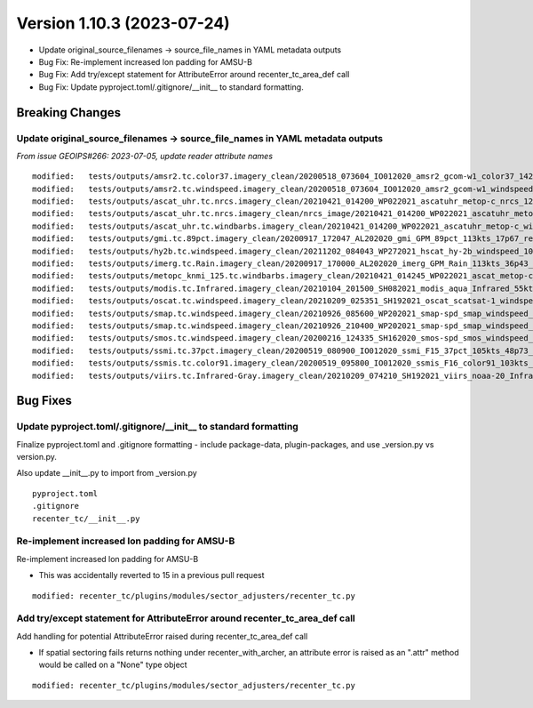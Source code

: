 .. dropdown:: Distribution Statement

 | # # # This source code is subject to the license referenced at
 | # # # https://github.com/NRLMMD-GEOIPS.

Version 1.10.3 (2023-07-24)
***************************

* Update original_source_filenames -> source_file_names in YAML metadata outputs
* Bug Fix: Re-implement increased lon padding for AMSU-B
* Bug Fix: Add try/except statement for AttributeError around recenter_tc_area_def call
* Bug Fix: Update pyproject.toml/.gitignore/__init__ to standard formatting.

Breaking Changes
================

Update original_source_filenames -> source_file_names in YAML metadata outputs
------------------------------------------------------------------------------

*From issue GEOIPS#266: 2023-07-05, update reader attribute names*

::

  modified:   tests/outputs/amsr2.tc.color37.imagery_clean/20200518_073604_IO012020_amsr2_gcom-w1_color37_142kts_99p86_res1p0-artb36h-clean.png.yaml
  modified:   tests/outputs/amsr2.tc.windspeed.imagery_clean/20200518_073604_IO012020_amsr2_gcom-w1_windspeed_142kts_85p08_res1p0-akima-clean.png.yaml
  modified:   tests/outputs/ascat_uhr.tc.nrcs.imagery_clean/20210421_014200_WP022021_ascatuhr_metop-c_nrcs_120kts_98p21_res1p0-cr300-akima-clean.png.yaml
  modified:   tests/outputs/ascat_uhr.tc.nrcs.imagery_clean/nrcs_image/20210421_014200_WP022021_ascatuhr_metop-c_nrcs_120kts_98p21_res1p0-cr300-akima.png.yaml
  modified:   tests/outputs/ascat_uhr.tc.windbarbs.imagery_clean/20210421_014200_WP022021_ascatuhr_metop-c_windbarbs_120kts_100p00_res0p1-akima-clean.png.yaml
  modified:   tests/outputs/gmi.tc.89pct.imagery_clean/20200917_172047_AL202020_gmi_GPM_89pct_113kts_17p67_res1p0-arH89-clean.png.yaml
  modified:   tests/outputs/hy2b.tc.windspeed.imagery_clean/20211202_084043_WP272021_hscat_hy-2b_windspeed_100kts_98p29_res1p0-akima-clean.png.yaml
  modified:   tests/outputs/imerg.tc.Rain.imagery_clean/20200917_170000_AL202020_imerg_GPM_Rain_113kts_36p43_res1p0-akima-clean.png.yaml
  modified:   tests/outputs/metopc_knmi_125.tc.windbarbs.imagery_clean/20210421_014245_WP022021_ascat_metop-c_windbarbs_120kts_77p14_res0p5-akima-clean.png.yaml
  modified:   tests/outputs/modis.tc.Infrared.imagery_clean/20210104_201500_SH082021_modis_aqua_Infrared_55kts_100p00_res1p0-akima-clean.png.yaml
  modified:   tests/outputs/oscat.tc.windspeed.imagery_clean/20210209_025351_SH192021_oscat_scatsat-1_windspeed_133kts_73p31_res1p0-akima-clean.png.yaml
  modified:   tests/outputs/smap.tc.windspeed.imagery_clean/20210926_085600_WP202021_smap-spd_smap_windspeed_139kts_54p35_res1p0-akima-clean.png.yaml
  modified:   tests/outputs/smap.tc.windspeed.imagery_clean/20210926_210400_WP202021_smap-spd_smap_windspeed_104kts_74p70_res1p0-akima-clean.png.yaml
  modified:   tests/outputs/smos.tc.windspeed.imagery_clean/20200216_124335_SH162020_smos-spd_smos_windspeed_75kts_38p89_res1p0-akima-clean.png.yaml
  modified:   tests/outputs/ssmi.tc.37pct.imagery_clean/20200519_080900_IO012020_ssmi_F15_37pct_105kts_48p73_res1p0-arH37-clean.png.yaml
  modified:   tests/outputs/ssmis.tc.color91.imagery_clean/20200519_095800_IO012020_ssmis_F16_color91_103kts_98p36_res1p0-arH91-clean.png.yaml
  modified:   tests/outputs/viirs.tc.Infrared-Gray.imagery_clean/20210209_074210_SH192021_viirs_noaa-20_Infrared-Gray_127kts_100p00_res1p0-akima-clean.png.yaml

Bug Fixes
=========

Update pyproject.toml/.gitignore/__init__ to standard formatting
----------------------------------------------------------------

Finalize pyproject.toml and .gitignore formatting - include package-data,
plugin-packages, and use _version.py vs version.py.

Also update __init__.py to import from _version.py

::

    pyproject.toml
    .gitignore
    recenter_tc/__init__.py

Re-implement increased lon padding for AMSU-B
---------------------------------------------

Re-implement increased lon padding for AMSU-B

* This was accidentally reverted to 15 in a previous pull request

::

    modified: recenter_tc/plugins/modules/sector_adjusters/recenter_tc.py
    
Add try/except statement for AttributeError around recenter_tc_area_def call
----------------------------------------------------------------------------

Add handling for potential AttributeError raised during recenter_tc_area_def call

* If spatial sectoring fails returns nothing under recenter_with_archer, an attribute error
  is raised as an ".attr" method would be called on a "None" type object
  
::

    modified: recenter_tc/plugins/modules/sector_adjusters/recenter_tc.py
